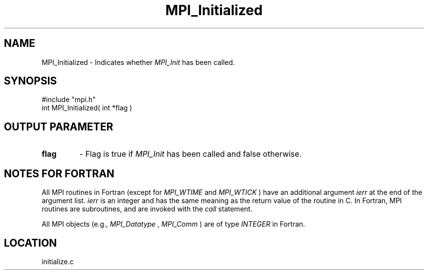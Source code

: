 .TH MPI_Initialized 3 "11/14/2001" " " "MPI"
.SH NAME
MPI_Initialized \-  Indicates whether 
.I MPI_Init
has been called. 
.SH SYNOPSIS
.nf
#include "mpi.h"
int MPI_Initialized( int *flag )
.fi
.SH OUTPUT PARAMETER
.PD 0
.TP
.B flag 
- Flag is true if 
.I MPI_Init
has been called and false otherwise. 
.PD 1

.SH NOTES FOR FORTRAN
All MPI routines in Fortran (except for 
.I MPI_WTIME
and 
.I MPI_WTICK
) have
an additional argument 
.I ierr
at the end of the argument list.  
.I ierr
is an integer and has the same meaning as the return value of the routine
in C.  In Fortran, MPI routines are subroutines, and are invoked with the
.I call
statement.

All MPI objects (e.g., 
.I MPI_Datatype
, 
.I MPI_Comm
) are of type 
.I INTEGER
in Fortran.
.SH LOCATION
initialize.c
